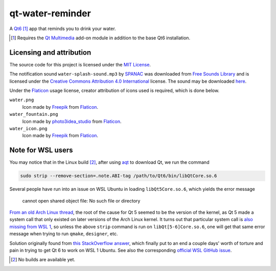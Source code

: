 .. README.rst

qt-water-reminder
=================

A `Qt6`__ [#]_ app that reminds you to drink your water.

.. __: https://www.qt.io/product/qt6

.. [#] Requires the `Qt Multimedia`_ add-on module in addition to the base
   Qt6 installation.

.. _Qt Multimedia: https://doc.qt.io/qt-6/qtmultimedia-index.html

Licensing and attribution
-------------------------

The source code for this project is licensed under the `MIT License`__.

.. __: LICENSE

The notification sound ``water-splash-sound.mp3`` by SPANAC_ was downloaded
from `Free Sounds Library`_ and is licensed under the
`Creative Commons Attribution 4.0 International`__ license. The sound may be
downloaded here__.

.. _SPANAC: https://www.freesoundslibrary.com/author/spanac/

.. _Free Sounds Library: https://www.freesoundslibrary.com/

.. __: https://creativecommons.org/licenses/by/4.0/

.. __: https://www.freesoundslibrary.com/water-splash-sound/

Under the Flaticon_ usage license, creator attribution of icons used is
required, which is done below.

``water.png``
   Icon made by Freepik_ from Flaticon_.
``water_fountain.png``
   Icon made by photo3idea_studio_ from Flaticon_.
``water_icon.png``
   Icon made by Freepik_ from Flaticon_.

.. _Flaticon: https://www.flaticon.com/

.. _Freepik: https://www.flaticon.com/authors/freepik

.. _photo3idea_studio: https://www.flaticon.com/authors/photo3idea-studio

Note for WSL users
------------------

.. _aqt: https://github.com/miurahr/aqtinstall

You may notice that in the Linux build [#]_, after using aqt_ to download Qt,
we run the command

.. code:: bash

   sudo strip --remove-section=.note.ABI-tag /path/to/Qt6/bin/libQtCore.so.6

Several people have run into an issue on WSL Ubuntu in loading
``libQt5Core.so.6``, which yields the error message

   cannot open shared object file: No such file or directory

`From an old Arch Linux thread`__, the root of the cause for Qt 5 seemed to be
the version of the kernel, as Qt 5 made a system call that only existed on
later versions of the Arch Linux kernel. It turns out that particular system
call is `also missing from WSL 1`__, so unless the above ``strip`` command is
run on ``libQt[5-6]Core.so.6``, one will get that same error message when
trying to run ``qmake``, ``designer``, etc.

.. __: https://bbs.archlinux.org/viewtopic.php?id=232682

.. __: https://superuser.com/a/1348051

Solution originally found from `this StackOverflow answer`__, which finally put
to an end a couple days' worth of torture and pain in trying to get Qt 6 to
work on WSL 1 Ubuntu. See also the corresponding `official WSL GitHub issue`__.

.. __: https://stackoverflow.com/a/64594256/14227825

.. __: https://github.com/microsoft/WSL/issues/3023

.. [#] No builds are available yet.